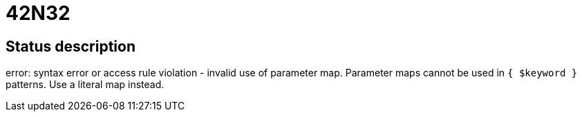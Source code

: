 = 42N32


== Status description
error: syntax error or access rule violation - invalid use of parameter map. Parameter maps cannot be used in `{ $keyword }` patterns. Use a literal map instead.